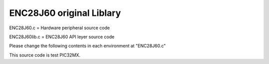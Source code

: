 ==================================================
ENC28J60 original Liblary
==================================================



ENC28J60.c = Hardware peripheral source code

ENC28J60lib.c = ENC28J60 API leyer source code



Please change the following contents in each environment at "ENC28J60.c"

.. highlight:: c

	//********************************************************************//
	// HardWare Interface
	//********************************************************************//
	#include "mcc_generated_files/mcc.h"
	#define SPI_CS_LOW()        SS1_Toggle()//SS1_SetLow()
	#define SPI_CS_HIGH()       SS1_SetHigh()
	uint8_t SPI_8bit_Read(void)
	{
        	return SPI1_Exchange8bit(0x00);
	}
	void SPI_8bit_Write(uint8_t wdata)
	{
        	SPI1_Exchange8bit(wdata);
	}

This source code is test PIC32MX.